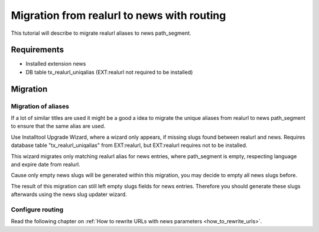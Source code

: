 .. _migration_realurl_routing:

===========================================
Migration from realurl to news with routing
===========================================

This tutorial will describe to migrate realurl aliases to news path_segment.

Requirements
============

- Installed extension news
- DB table tx_realurl_uniqalias (EXT:realurl not required to be installed)

Migration
=========

Migration of aliases
--------------------

If a lot of similar titles are used it might be a good a idea to migrate the unique aliases from realurl to news path_segment to ensure that the same alias are used.

Use Installtool Upgrade Wizard, where a wizard only appears, if missing slugs found between realurl and news.
Requires database table "tx_realurl_uniqalias" from EXT:realurl, but EXT:realurl requires not to be installed.

This wizard migrates only matching realurl alias for news entries, where path_segment is empty, respecting language and expire date from realurl.

Cause only empty news slugs will be generated within this migration, you may decide to empty all news slugs before.

The result of this migration can still left empty slugs fields for news entries.
Therefore you should generate these slugs afterwards using the news slug updater wizard.

Configure routing
-----------------

Read the following chapter on :ref:`How to rewrite URLs with news parameters
<how_to_rewrite_urls>`.
